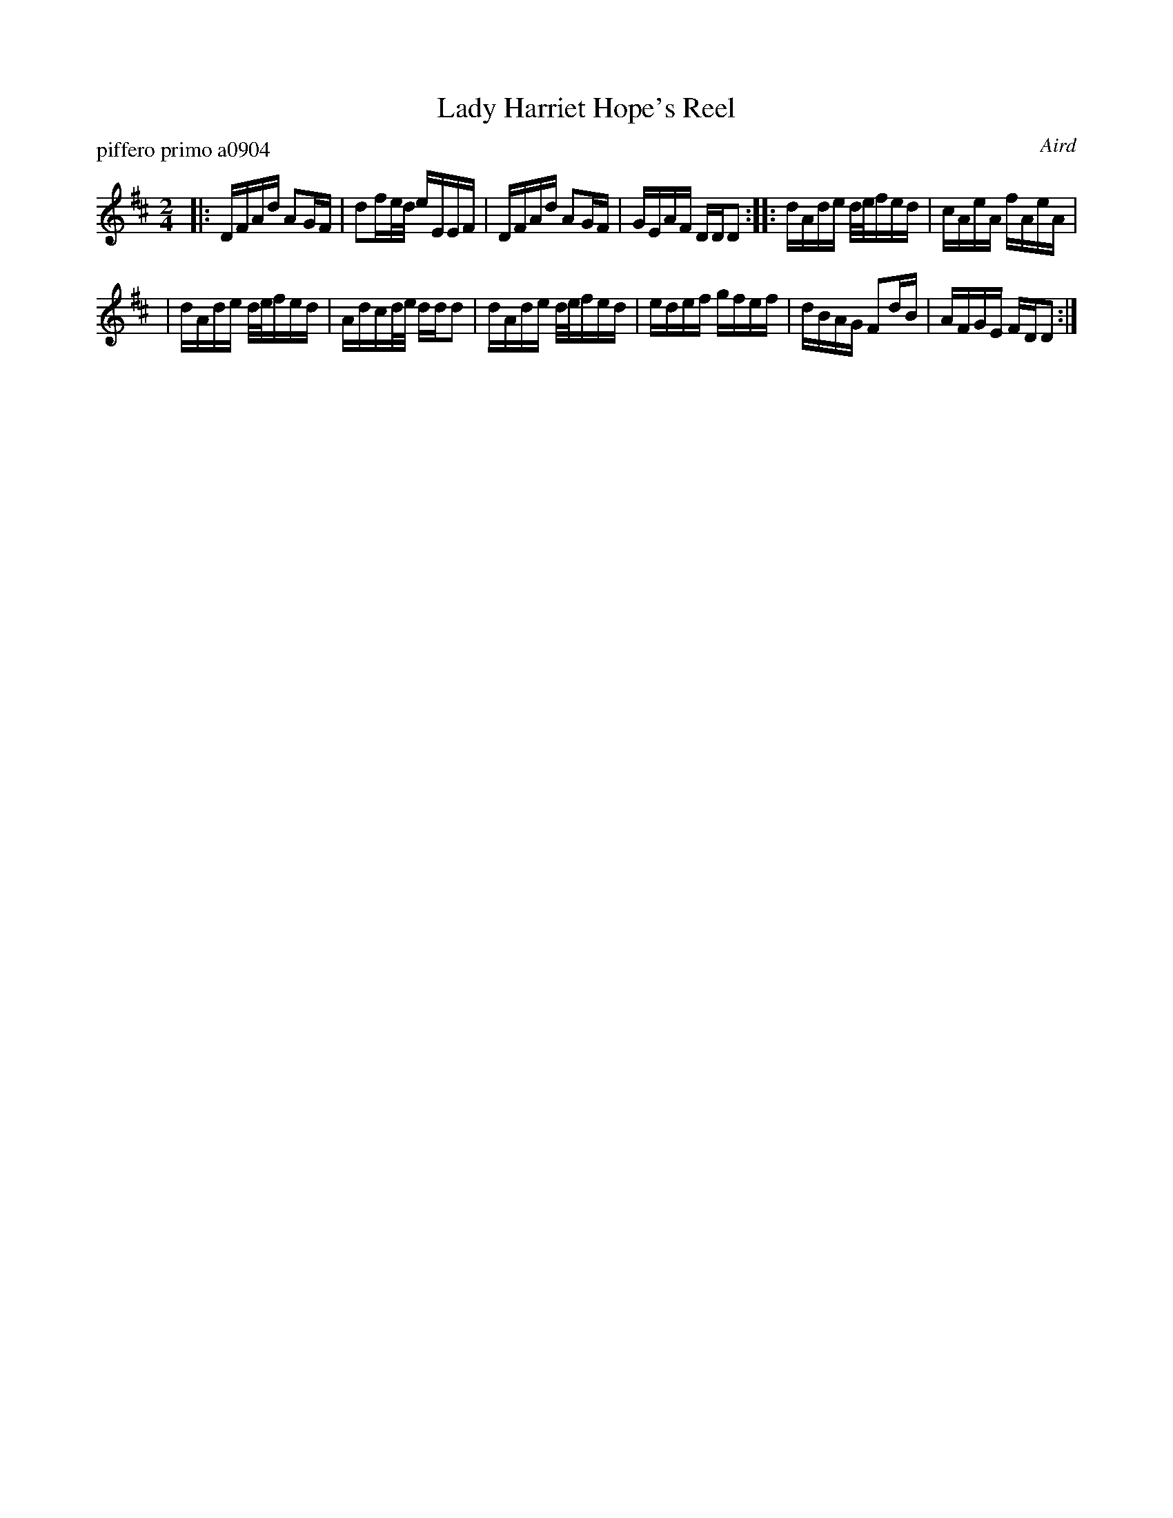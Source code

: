 X: 1
T: Lady Harriet Hope's Reel
P: piffero primo a0904
O: Aird
%R: reel
F: http://ancients.sudburymuster.org/mus/sng/pdf/ladyhopeC0.pdf
Z: 2020 John Chambers <jc:trillian.mit.edu>
M: 2/4
L: 1/16
K: D
|:DFAd    A2GF | d2fe/d/ eEEF \
| DFAd    A2GF | GEAF    DDD2 \
::dAde d/e/fed | cAeA    fAeA |
| dAde d/e/fed | Adcd/e/ ddd2 \
| dAde d/e/fed | edef    gfef \
| dBAG F2dB    | AFGE    FDD2 :|
